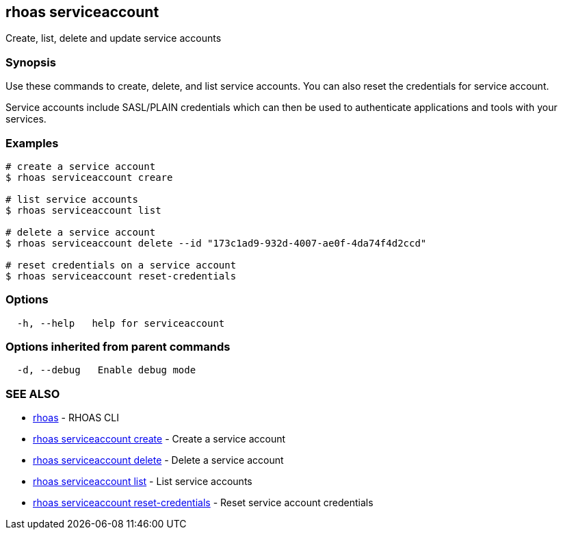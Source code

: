 == rhoas serviceaccount

Create, list, delete and update service accounts

=== Synopsis

Use these commands to create, delete, and list service accounts. You can
also reset the credentials for service account.

Service accounts include SASL/PLAIN credentials which can then be used
to authenticate applications and tools with your services.

=== Examples

....
# create a service account
$ rhoas serviceaccount creare

# list service accounts
$ rhoas serviceaccount list

# delete a service account
$ rhoas serviceaccount delete --id "173c1ad9-932d-4007-ae0f-4da74f4d2ccd"

# reset credentials on a service account
$ rhoas serviceaccount reset-credentials
....

=== Options

....
  -h, --help   help for serviceaccount
....

=== Options inherited from parent commands

....
  -d, --debug   Enable debug mode
....

=== SEE ALSO

* link:rhoas.adoc[rhoas] - RHOAS CLI
* link:rhoas_serviceaccount_create.adoc[rhoas serviceaccount create] -
Create a service account
* link:rhoas_serviceaccount_delete.adoc[rhoas serviceaccount delete] -
Delete a service account
* link:rhoas_serviceaccount_list.adoc[rhoas serviceaccount list] - List
service accounts
* link:rhoas_serviceaccount_reset-credentials.adoc[rhoas serviceaccount
reset-credentials] - Reset service account credentials

